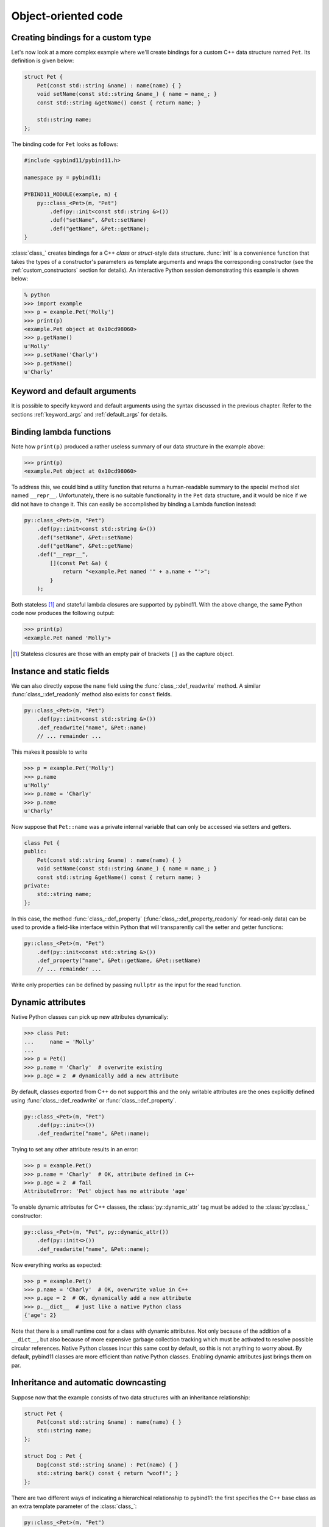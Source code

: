 .. _classes:

Object-oriented code
####################

Creating bindings for a custom type
===================================

Let's now look at a more complex example where we'll create bindings for a
custom C++ data structure named ``Pet``. Its definition is given below:

.. code-block:: cpp

    struct Pet {
        Pet(const std::string &name) : name(name) { }
        void setName(const std::string &name_) { name = name_; }
        const std::string &getName() const { return name; }

        std::string name;
    };

The binding code for ``Pet`` looks as follows:

.. code-block:: cpp

    #include <pybind11/pybind11.h>

    namespace py = pybind11;

    PYBIND11_MODULE(example, m) {
        py::class_<Pet>(m, "Pet")
            .def(py::init<const std::string &>())
            .def("setName", &Pet::setName)
            .def("getName", &Pet::getName);
    }

:class:`class_` creates bindings for a C++ *class* or *struct*-style data
structure. :func:`init` is a convenience function that takes the types of a
constructor's parameters as template arguments and wraps the corresponding
constructor (see the :ref:`custom_constructors` section for details). An
interactive Python session demonstrating this example is shown below:

.. code-block:: pycon

    % python
    >>> import example
    >>> p = example.Pet('Molly')
    >>> print(p)
    <example.Pet object at 0x10cd98060>
    >>> p.getName()
    u'Molly'
    >>> p.setName('Charly')
    >>> p.getName()
    u'Charly'

.. seealso::

    Static member functions can be bound in the same way using
    :func:`class_::def_static`.

Keyword and default arguments
=============================
It is possible to specify keyword and default arguments using the syntax
discussed in the previous chapter. Refer to the sections :ref:`keyword_args`
and :ref:`default_args` for details.

Binding lambda functions
========================

Note how ``print(p)`` produced a rather useless summary of our data structure in the example above:

.. code-block:: pycon

    >>> print(p)
    <example.Pet object at 0x10cd98060>

To address this, we could bind a utility function that returns a human-readable
summary to the special method slot named ``__repr__``. Unfortunately, there is no
suitable functionality in the ``Pet`` data structure, and it would be nice if
we did not have to change it. This can easily be accomplished by binding a
Lambda function instead:

.. code-block:: cpp

        py::class_<Pet>(m, "Pet")
            .def(py::init<const std::string &>())
            .def("setName", &Pet::setName)
            .def("getName", &Pet::getName)
            .def("__repr__",
                [](const Pet &a) {
                    return "<example.Pet named '" + a.name + "'>";
                }
            );

Both stateless [#f1]_ and stateful lambda closures are supported by pybind11.
With the above change, the same Python code now produces the following output:

.. code-block:: pycon

    >>> print(p)
    <example.Pet named 'Molly'>

.. [#f1] Stateless closures are those with an empty pair of brackets ``[]`` as the capture object.

.. _properties:

Instance and static fields
==========================

We can also directly expose the ``name`` field using the
:func:`class_::def_readwrite` method. A similar :func:`class_::def_readonly`
method also exists for ``const`` fields.

.. code-block:: cpp

        py::class_<Pet>(m, "Pet")
            .def(py::init<const std::string &>())
            .def_readwrite("name", &Pet::name)
            // ... remainder ...

This makes it possible to write

.. code-block:: pycon

    >>> p = example.Pet('Molly')
    >>> p.name
    u'Molly'
    >>> p.name = 'Charly'
    >>> p.name
    u'Charly'

Now suppose that ``Pet::name`` was a private internal variable
that can only be accessed via setters and getters.

.. code-block:: cpp

    class Pet {
    public:
        Pet(const std::string &name) : name(name) { }
        void setName(const std::string &name_) { name = name_; }
        const std::string &getName() const { return name; }
    private:
        std::string name;
    };

In this case, the method :func:`class_::def_property`
(:func:`class_::def_property_readonly` for read-only data) can be used to
provide a field-like interface within Python that will transparently call
the setter and getter functions:

.. code-block:: cpp

        py::class_<Pet>(m, "Pet")
            .def(py::init<const std::string &>())
            .def_property("name", &Pet::getName, &Pet::setName)
            // ... remainder ...

Write only properties can be defined by passing ``nullptr`` as the
input for the read function.

.. seealso::

    Similar functions :func:`class_::def_readwrite_static`,
    :func:`class_::def_readonly_static` :func:`class_::def_property_static`,
    and :func:`class_::def_property_readonly_static` are provided for binding
    static variables and properties. Please also see the section on
    :ref:`static_properties` in the advanced part of the documentation.

Dynamic attributes
==================

Native Python classes can pick up new attributes dynamically:

.. code-block:: pycon

    >>> class Pet:
    ...     name = 'Molly'
    ...
    >>> p = Pet()
    >>> p.name = 'Charly'  # overwrite existing
    >>> p.age = 2  # dynamically add a new attribute

By default, classes exported from C++ do not support this and the only writable
attributes are the ones explicitly defined using :func:`class_::def_readwrite`
or :func:`class_::def_property`.

.. code-block:: cpp

    py::class_<Pet>(m, "Pet")
        .def(py::init<>())
        .def_readwrite("name", &Pet::name);

Trying to set any other attribute results in an error:

.. code-block:: pycon

    >>> p = example.Pet()
    >>> p.name = 'Charly'  # OK, attribute defined in C++
    >>> p.age = 2  # fail
    AttributeError: 'Pet' object has no attribute 'age'

To enable dynamic attributes for C++ classes, the :class:`py::dynamic_attr` tag
must be added to the :class:`py::class_` constructor:

.. code-block:: cpp

    py::class_<Pet>(m, "Pet", py::dynamic_attr())
        .def(py::init<>())
        .def_readwrite("name", &Pet::name);

Now everything works as expected:

.. code-block:: pycon

    >>> p = example.Pet()
    >>> p.name = 'Charly'  # OK, overwrite value in C++
    >>> p.age = 2  # OK, dynamically add a new attribute
    >>> p.__dict__  # just like a native Python class
    {'age': 2}

Note that there is a small runtime cost for a class with dynamic attributes.
Not only because of the addition of a ``__dict__``, but also because of more
expensive garbage collection tracking which must be activated to resolve
possible circular references. Native Python classes incur this same cost by
default, so this is not anything to worry about. By default, pybind11 classes
are more efficient than native Python classes. Enabling dynamic attributes
just brings them on par.

.. _inheritance:

Inheritance and automatic downcasting
=====================================

Suppose now that the example consists of two data structures with an
inheritance relationship:

.. code-block:: cpp

    struct Pet {
        Pet(const std::string &name) : name(name) { }
        std::string name;
    };

    struct Dog : Pet {
        Dog(const std::string &name) : Pet(name) { }
        std::string bark() const { return "woof!"; }
    };

There are two different ways of indicating a hierarchical relationship to
pybind11: the first specifies the C++ base class as an extra template
parameter of the :class:`class_`:

.. code-block:: cpp

    py::class_<Pet>(m, "Pet")
       .def(py::init<const std::string &>())
       .def_readwrite("name", &Pet::name);

    // Method 1: template parameter:
    py::class_<Dog, Pet /* <- specify C++ parent type */>(m, "Dog")
        .def(py::init<const std::string &>())
        .def("bark", &Dog::bark);

Alternatively, we can also assign a name to the previously bound ``Pet``
:class:`class_` object and reference it when binding the ``Dog`` class:

.. code-block:: cpp

    py::class_<Pet> pet(m, "Pet");
    pet.def(py::init<const std::string &>())
       .def_readwrite("name", &Pet::name);

    // Method 2: pass parent class_ object:
    py::class_<Dog>(m, "Dog", pet /* <- specify Python parent type */)
        .def(py::init<const std::string &>())
        .def("bark", &Dog::bark);

Functionality-wise, both approaches are equivalent. Afterwards, instances will
expose fields and methods of both types:

.. code-block:: pycon

    >>> p = example.Dog('Molly')
    >>> p.name
    u'Molly'
    >>> p.bark()
    u'woof!'

The C++ classes defined above are regular non-polymorphic types with an
inheritance relationship. This is reflected in Python:

.. code-block:: cpp

    // Return a base pointer to a derived instance
    m.def("pet_store", []() { return std::unique_ptr<Pet>(new Dog("Molly")); });

.. code-block:: pycon

    >>> p = example.pet_store()
    >>> type(p)  # `Dog` instance behind `Pet` pointer
    Pet          # no pointer downcasting for regular non-polymorphic types
    >>> p.bark()
    AttributeError: 'Pet' object has no attribute 'bark'

The function returned a ``Dog`` instance, but because it's a non-polymorphic
type behind a base pointer, Python only sees a ``Pet``. In C++, a type is only
considered polymorphic if it has at least one virtual function and pybind11
will automatically recognize this:

.. code-block:: cpp

    struct PolymorphicPet {
        virtual ~PolymorphicPet() = default;
    };

    struct PolymorphicDog : PolymorphicPet {
        std::string bark() const { return "woof!"; }
    };

    // Same binding code
    py::class_<PolymorphicPet>(m, "PolymorphicPet");
    py::class_<PolymorphicDog, PolymorphicPet>(m, "PolymorphicDog")
        .def(py::init<>())
        .def("bark", &PolymorphicDog::bark);

    // Again, return a base pointer to a derived instance
    m.def("pet_store2", []() { return std::unique_ptr<PolymorphicPet>(new PolymorphicDog); });

.. code-block:: pycon

    >>> p = example.pet_store2()
    >>> type(p)
    PolymorphicDog  # automatically downcast
    >>> p.bark()
    u'woof!'

Given a pointer to a polymorphic base, pybind11 performs automatic downcasting
to the actual derived type. Note that this goes beyond the usual situation in
C++: we don't just get access to the virtual functions of the base, we get the
concrete derived type including functions and attributes that the base type may
not even be aware of.

.. seealso::

    For more information about polymorphic behavior see :ref:`overriding_virtuals`.


Overloaded methods
==================

Sometimes there are several overloaded C++ methods with the same name taking
different kinds of input arguments:

.. code-block:: cpp

    struct Pet {
        Pet(const std::string &name, int age) : name(name), age(age) { }

        void set(int age_) { age = age_; }
        void set(const std::string &name_) { name = name_; }

        std::string name;
        int age;
    };

Attempting to bind ``Pet::set`` will cause an error since the compiler does not
know which method the user intended to select. We can disambiguate by casting
them to function pointers. Binding multiple functions to the same Python name
automatically creates a chain of function overloads that will be tried in
sequence.

.. code-block:: cpp

    py::class_<Pet>(m, "Pet")
       .def(py::init<const std::string &, int>())
       .def("set", (void (Pet::*)(int)) &Pet::set, "Set the pet's age")
       .def("set", (void (Pet::*)(const std::string &)) &Pet::set, "Set the pet's name");

The overload signatures are also visible in the method's docstring:

.. code-block:: pycon

    >>> help(example.Pet)

    class Pet(__builtin__.object)
     |  Methods defined here:
     |
     |  __init__(...)
     |      Signature : (Pet, str, int) -> NoneType
     |
     |  set(...)
     |      1. Signature : (Pet, int) -> NoneType
     |
     |      Set the pet's age
     |
     |      2. Signature : (Pet, str) -> NoneType
     |
     |      Set the pet's name

If you have a C++14 compatible compiler [#cpp14]_, you can use an alternative
syntax to cast the overloaded function:

.. code-block:: cpp

    py::class_<Pet>(m, "Pet")
        .def("set", py::overload_cast<int>(&Pet::set), "Set the pet's age")
        .def("set", py::overload_cast<const std::string &>(&Pet::set), "Set the pet's name");

Here, ``py::overload_cast`` only requires the parameter types to be specified.
The return type and class are deduced. This avoids the additional noise of
``void (Pet::*)()`` as seen in the raw cast. If a function is overloaded based
on constness, the ``py::const_`` tag should be used:

.. code-block:: cpp

    struct Widget {
        int foo(int x, float y);
        int foo(int x, float y) const;
    };

    py::class_<Widget>(m, "Widget")
       .def("foo_mutable", py::overload_cast<int, float>(&Widget::foo))
       .def("foo_const",   py::overload_cast<int, float>(&Widget::foo, py::const_));

If you prefer the ``py::overload_cast`` syntax but have a C++11 compatible compiler only,
you can use ``py::detail::overload_cast_impl`` with an additional set of parentheses:

.. code-block:: cpp

    template <typename... Args>
    using overload_cast_ = pybind11::detail::overload_cast_impl<Args...>;

    py::class_<Pet>(m, "Pet")
        .def("set", overload_cast_<int>()(&Pet::set), "Set the pet's age")
        .def("set", overload_cast_<const std::string &>()(&Pet::set), "Set the pet's name");

.. [#cpp14] A compiler which supports the ``-std=c++14`` flag
            or Visual Studio 2015 Update 2 and newer.

.. note::

    To define multiple overloaded constructors, simply declare one after the
    other using the ``.def(py::init<...>())`` syntax. The existing machinery
    for specifying keyword and default arguments also works.

Enumerations and internal types
===============================

Let's now suppose that the example class contains an internal enumeration type,
e.g.:

.. code-block:: cpp

    struct Pet {
        enum Kind {
            Dog = 0,
            Cat
        };

        Pet(const std::string &name, Kind type) : name(name), type(type) { }

        std::string name;
        Kind type;
    };

The binding code for this example looks as follows:

.. code-block:: cpp

    py::class_<Pet> pet(m, "Pet");

    pet.def(py::init<const std::string &, Pet::Kind>())
        .def_readwrite("name", &Pet::name)
        .def_readwrite("type", &Pet::type);

    py::enum_<Pet::Kind>(pet, "Kind")
        .value("Dog", Pet::Kind::Dog)
        .value("Cat", Pet::Kind::Cat)
        .export_values();

To ensure that the ``Kind`` type is created within the scope of ``Pet``, the
``pet`` :class:`class_` instance must be supplied to the :class:`enum_`.
constructor. The :func:`enum_::export_values` function exports the enum entries
into the parent scope, which should be skipped for newer C++11-style strongly
typed enums.

.. code-block:: pycon

    >>> p = Pet('Lucy', Pet.Cat)
    >>> p.type
    Kind.Cat
    >>> int(p.type)
    1L

The entries defined by the enumeration type are exposed in the ``__members__`` property:

.. code-block:: pycon

    >>> Pet.Kind.__members__
    {'Dog': Kind.Dog, 'Cat': Kind.Cat}

The ``name`` property returns the name of the enum value as a unicode string.

.. note::

    It is also possible to use ``str(enum)``, however these accomplish different
    goals. The following shows how these two approaches differ.

    .. code-block:: pycon

        >>> p = Pet( "Lucy", Pet.Cat )
        >>> pet_type = p.type
        >>> pet_type
        Pet.Cat
        >>> str(pet_type)
        'Pet.Cat'
        >>> pet_type.name
        'Cat'

.. note::

    When the special tag ``py::arithmetic()`` is specified to the ``enum_``
    constructor, pybind11 creates an enumeration that also supports rudimentary
    arithmetic and bit-level operations like comparisons, and, or, xor, negation,
    etc.

    .. code-block:: cpp

        py::enum_<Pet::Kind>(pet, "Kind", py::arithmetic())
           ...

    By default, these are omitted to conserve space.
